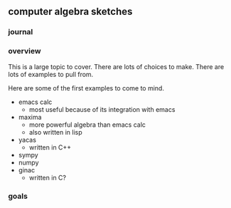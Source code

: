 

** computer algebra sketches

*** journal

*** overview

This is a large topic to cover.  There are lots of choices to make.
There are lots of examples to pull from.  

Here are some of the first examples to come to mind. 

	- emacs calc
	  - most useful because of its integration with emacs 
	- maxima
	  - more powerful algebra than emacs calc
	  - also written in lisp
	- yacas
	  - written in C++
	- sympy
	- numpy
	- ginac
	  - written in C?
	  

*** goals
